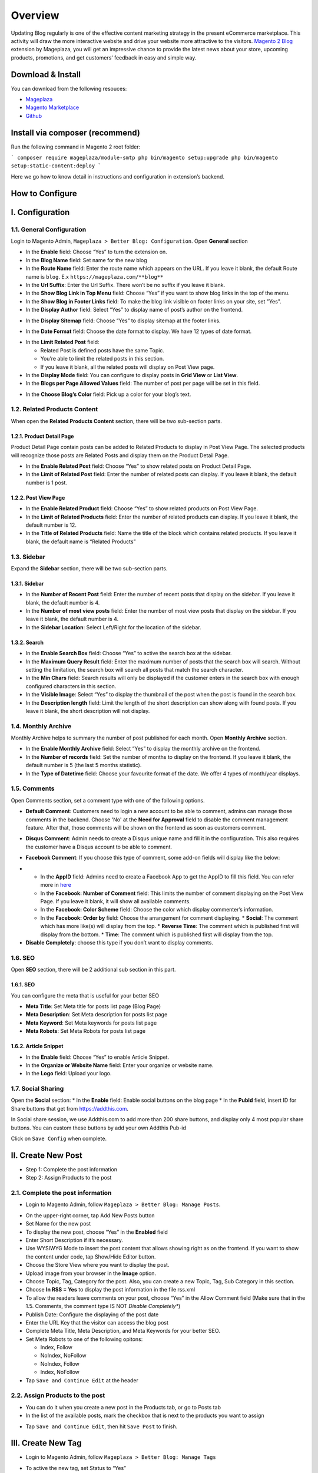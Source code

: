Overview
==================

Updating Blog regularly is one of the effective content marketing strategy in the present eCommerce marketplace. This activity will draw the more interactive website and drive your website more attractive to the visitors. `Magento 2 Blog <https://www.mageplaza.com/magento-2-blog-extension/>`_ extension by Mageplaza, you will get an impressive chance to provide the latest news about your store, upcoming products, promotions, and get customers’ feedback in easy and simple way. 

Download & Install
------------------

You can download from the following resouces:

- `Mageplaza <https://www.mageplaza.com/magento-2-blog-extension/>`_
- `Magento Marketplace <https://marketplace.magento.com/mageplaza-magento-2-blog-extension.html>`_
- `Github <https://github.com/mageplaza/magento-2-blog>`_

Install via composer (recommend)
------------------------------------------------

Run the following command in Magento 2 root folder:

```
composer require mageplaza/module-smtp
php bin/magento setup:upgrade
php bin/magento setup:static-content:deploy
```

Here we go how to know detail in instructions and configuration in extension’s backend.


How to Configure
-----

I.  Configuration
-----

1.1. General Configuration 
^^^^^

Login to Magento Admin, ``Mageplaza > Better Blog: Configuration``. Open **General** section

.. image:: https://i.imgur.com/WOV7v2S.png

* In the **Enable** field: Choose “Yes” to turn the extension on.
* In the **Blog Name** field: Set name for the new blog
* In the **Route Name** field: Enter the route name which appears on the URL. If you leave it blank, the default Route name is ``blog``. E.x ``https://mageplaza.com/**blog**``
* In the **Url Suffix**: Enter the Url Suffix. There won’t be no suffix if you leave it blank.
* In the **Show Blog Link in Top Menu** field: Choose “Yes” if you want to show blog links in the top of the menu.
* In the **Show Blog in Footer Links** field: To make the blog link visible on footer links on your site, set "Yes".
* In the **Display Author** field: Select “Yes” to display name of post’s author on the frontend.

.. image:: https://i.imgur.com/1Rf7odl.png

* In the **Display Sitemap** field: Choose “Yes” to display sitemap at the footer links.

.. image:: https://i.imgur.com/INXn2Mq.png

* In the **Date Format** field: Choose the date format to display. We have 12 types of date format.

.. image:: https://i.imgur.com/ipliE04.png

* In the **Limit Related Post** field: 

  * Related Post is defined posts have the same Topic.
  * You’re able to limit the related posts in this section.
  * If you leave it blank, all the related posts will display on Post View page.

* In the **Display Mode** field: You can configure to display posts in **Grid View** or **List View**.
* In the **Blogs per Page Allowed Values** field: The number of post per page will be set in this field.

.. image:: https://i.imgur.com/v4Vbgoh.png

.. image:: https://i.imgur.com/1jaTap9.png

* In the **Choose Blog’s Color** field: Pick up a color for your blog’s text.

1.2. Related Products Content 
^^^^^

When open the **Related Products Content** section, there will be two sub-section parts.

1.2.1. Product Detail Page
"""""

Product Detail Page contain posts can be added to Related Products to display in Post View Page. The selected products will recognize those posts are Related Posts and display them on the Product Detail Page.

.. image:: https://i.imgur.com/Cp8Dfz1.png

* In the **Enable Related Post** field: Choose “Yes” to show related posts on Product Detail Page.
* In the **Limit of Related Post** field: Enter the number of related posts can display. If you leave it blank, the default number is 1 post.

.. image:: https://i.imgur.com/d2M3n70.png

1.2.2. Post View Page
"""""

.. image:: https://i.imgur.com/ngwFt7z.png

* In the **Enable Related Product** field: Choose “Yes” to show related products on Post View Page.
* In the **Limit of Related Products** field: Enter the number of related products can display. If you leave it blank, the default number is 12.
* In the **Title of Related Products** field: Name the title of the block which contains related products. If you leave it blank, the default name is “Related Products”

1.3. Sidebar 
^^^^^

Expand the **Sidebar** section, there will be two sub-section parts.

1.3.1. Sidebar
"""""

.. image:: https://i.imgur.com/MCuYMHp.png

* In the **Number of Recent Post** field: Enter the number of recent posts that display on the sidebar. If you leave it blank, the default number is 4.
* In the **Number of most view posts** field: Enter the number of most view posts that display on the sidebar. If you leave it blank, the default number is 4.
* In the **Sidebar Location**: Select Left/Right for the location of the sidebar.

1.3.2. Search
"""""
  
.. image:: https://i.imgur.com/BcgfRcD.png

* In the **Enable Search Box** field: Choose “Yes” to active the search box at the sidebar.
* In the **Maximum Query Result** field: Enter the maximum number of posts that the search box will search. Without setting the limitation, the search box will search all posts that match the search character.
* In the **Min Chars** field: Search results will only be displayed if the customer enters in the search box with enough configured characters in this section.
* In the **Visible Image**: Select “Yes” to display the thumbnail of the post when the post is found in the search box.
* In the **Description length** field: Limit the length of the short description can show along with found posts. If you leave it blank, the short description will not display.

1.4. Monthly Archive 
^^^^^
 
Monthly Archive helps to summary the number of post published for each month. Open **Monthly Archive** section.

.. image:: https://i.imgur.com/Lxt3Aia.png

* In the **Enable Monthly Archive** field: Select “Yes” to display the monthly archive on the frontend.
* In the **Number of records** field: Set the number of months to display on the frontend. If you leave it blank, the default number is 5 (the last 5 months statistic).
* In the **Type of Datetime** field: Choose your favourite format of the date. We offer 4 types of month/year displays.

1.5. Comments
^^^^^

.. image:: https://i.imgur.com/bOPNtPt.png

Open Comments section, set a comment type with one of the following options.

* **Default Comment**: Customers need to login a new account to be able to comment, admins can manage those comments in the backend. Choose 'No' at the **Need for Approval** field to disable the comment management feature. After that, those comments will be shown on the frontend as soon as customers comment.

.. image:: https://i.imgur.com/VsV1CQ7.png

* **Disqus Comment**: Admin needs to create a Disqus unique name and fill it in the configuration. This also requires the customer have a Disqus account to be able to comment.

.. image:: https://i.imgur.com/7iudKq9.png

* **Facebook Comment**: If you choose this type of comment, some add-on fields will display like the below:

.. image::  https://i.imgur.com/DD61Fka.png

* 
  
  * In the **AppID** field: Admins need to create a Facebook App to get the AppID to fill this field. You can refer more in `here <https://docs.mageplaza.com/social-login-m2/how-to-configure-facebook-api.html>`_
  * In the **Facebook: Number of Comment** field: This limits the number of comment displaying on the Post View Page. If you leave it blank, it will show all available comments.
  * In the **Facebook: Color Scheme** field: Choose the color which display commenter’s information.
  * In the **Facebook: Order by** field: Choose the arrangement for comment displaying.
    * **Social**: The comment which has more like(s) will display from the top.
    * **Reverse Time**: The comment which is published first will display from the bottom.
    * **Time**: The comment which is published first will display from the top. 
* **Disable Completely**: choose this type if you don’t want to display comments.

1.6. SEO
^^^^^

Open **SEO** section, there will be 2 additional sub section in this part.

1.6.1. SEO
"""""

.. image:: https://i.imgur.com/tQBi2Fh.png

You can configure the meta that is useful for your better SEO
 
* **Meta Title**: Set Meta title for posts list page (Blog Page)
* **Meta Description**: Set Meta description for posts list page
* **Meta Keyword**: Set Meta keywords for posts list page
* **Meta Robots**: Set Meta Robots for posts list page

1.6.2. Article Snippet
"""""

.. image:: https://i.imgur.com/8JzIDPv.png

* In the **Enable** field: Choose “Yes” to enable Article Snippet.
* In the **Organize or Website Name** field: Enter your organize or website name.
* In the **Logo** field: Upload your logo.

1.7. Social Sharing
^^^^^

.. image:: https://i.imgur.com/M2168rJ.png

Open the **Social** section:
* In the **Enable** field: Enable social buttons on the blog page
* In the **PubId** field, insert ID for Share buttons that get from `https://addthis.com <https://www.addthis.com/>`_.

In Social share session, we use Addthis.com to add more than 200 share buttons, and display only 4 most popular share buttons. You can custom these buttons by add your own Addthis Pub-id

Click on ``Save Config`` when complete.

II.  Create New Post
-----

* Step 1: Complete the post information
* Step 2: Assign Products to the post

2.1. Complete the post information
^^^^^ 

* Login to Magento Admin, follow ``Mageplaza > Better Blog: Manage Posts``.

.. image:: https://i.imgur.com/2m9IQB7.gif

* On the upper-right corner, tap Add New Posts button
* Set Name for the new post
* To display the new post, choose “Yes” in the **Enabled** field
* Enter Short Description if it’s necessary.
* Use WYSIWYG Mode to insert the post content that allows showing right as on the frontend. If you want to show the content under code, tap Show/Hide Editor button.
* Choose the Store View where you want to display the post. 
* Upload image from your browser in the **Image** option.
* Choose Topic, Tag, Category for the post. Also, you can create a new Topic, Tag, Sub Category in this section.
* Choose **In RSS = Yes** to display the post information in the file rss.xml
* To allow the readers leave comments on your post, choose “Yes” in the Allow Comment field (Make sure that in the 1.5. Comments, the comment type IS NOT *Disable Completely**)
* Publish Date: Configure the displaying of the post date 
* Enter the URL Key that the visitor can access the blog post
* Complete Meta Title, Meta Description, and Meta Keywords for your better SEO.
* Set Meta Robots to one of the following opitons:

  * Index, Follow
  * NoIndex, NoFollow
  * NoIndex, Follow
  * Index, NoFollow

* Tap ``Save and Continue Edit`` at the header

2.2. Assign Products to the post
^^^^^ 

* You can do it when you create a new post in the Products tab, or go to Posts tab
* In the list of the available posts, mark the checkbox that is next to the products you want to assign

.. image:: https://i.imgur.com/udnmg84.gif

* Tap ``Save and Continue Edit``, then hit ``Save Post`` to finish.

III.  Create New Tag
-----

* Login to Magento Admin, follow ``Mageplaza > Better Blog: Manage Tags``

.. image:: https://i.imgur.com/MYmQMKN.gif

* To active the new tag, set Status to “Yes”
* Set Name for the new tag
* Choose Store View where you want to display tags
* Enter the URL Key that the visitor can access the tag
* Complete Meta Title, Meta Description, and Meta Keywords for your better SEO.
* Set Meta Robots to one of the following option:

  * Index, Follow
  * NoIndex, NoFollow
  * NoIndex, Follow
  * Index, NoFollow

* If necessary, you can assign the new tag to a specific post.
* Click on ``Save Tag`` when complete.

IV.  Create New Topic
-----

* Login to Magento Admin, follow ``Mageplaza > Better Blog: Manage Topics``

.. image:: https://i.imgur.com/tIM1H4p.gif

* To active the new topic, set Status to “Yes”
* Set Name for the new topic
* Choose Store View where you want to display the topic
* Enter the URL Key that the visitor can access the topic
* Complete Meta Title, Meta Description,and Meta Keywords for your better SEO.
* Set Meta Robots to one of the following options:

  * Index, Follow
  * NoIndex, NoFollow
  * NoIndex, Follow
  * Index, NoFollow

* If necessary, you can assign the new topic to a specific post.
* Click on ``Save Topic`` when complete.

V.  Create New Category
-----

* Login to Magento Admin, follow ``Mageplaza > Better Blog: Categories``

.. image:: https://i.imgur.com/YtJ6ayv.gif

* To active the new category, set Status to “Yes”
* Set Name for the new topic
* Choose Store View where you want to display the category
* Enter the URL Key that the visitor can access the category
* Complete Meta Title, Meta Description,and Meta Keywords for your better SEO.
* Set Meta Robots to one of the following options:

  * Index, Follow
  * NoIndex, NoFollow
  * NoIndex, Follow
  * Index, NoFollow

* If necessary, you can assign the new category to a specific post.
* Click on ``Save Category`` when complete.

VI. Author Information
-----

* Login to Magento Admin, ``Mageplaza > Better Blog: Author Information``

.. image:: https://i.imgur.com/tjpoLar.gif

* Display Name: This name will be displayed on the frontend
* Enter Short Description if you need
* Upload image from your browser in the **Avatar** option.
* Enter the URL Key that the visitor can access the list post of author
* Enter Facebook link and Twitter if you want

VII. Manage Comments
-----

* Only being able to manage Default Comment when choosing "Yes"" at **Need for Approval** field at the `Mageplaza/Configuration/Comment`
* When choosing "No", the status of the default comment is **Approved** and it will display as soon as customers comment.
* After the customer comments a post, the comment will be sent to the admin with the status ``Pending``.
* The comment is displayed if the admin switches the comment status into ``Approve``, and in vice versa result if **Status** is ``Spam`` or ``Pending``.

.. image:: https://i.imgur.com/2VpsKh9.gif

* when editing a comment, admin need to note as the following:

  * **Post**: The post title which is linked to Edit Post of Manage Post in the backend.
  * **Customer**: The commenter, who is linked to Edit Customer in the backend
  * **Status**: Admins only need to select **Status = Approved** to allow those comments showing in the frontend.
  * **Content**: Admins can edit the content of the comment at this field. The comment at the frontend will change as the backend. In the comment management grid, admins only see up to 150 characters of the content.
  * **View on Frontend**: link of the post on the frontend.

VIII. Import

* Login to the Magento Admin, choose `Better Blog > Import`
* Choose import source is "Wordpress" or "AheadWork Blog extension" [Magento 1] or "MageFan Blog" [Magento 2]

.. image:: https://i.imgur.com/21ePy6V.png


  * Wordpress
  
.. image:: https://i.imgur.com/Bi9lx0J.png

  * AheadWork Blog extension [Magento 1]
  
.. image:: https://i.imgur.com/lcNBGyJ.png

  * MageFan Blog [Magento 2]
  
.. image:: https://i.imgur.com/g0Hv6Pz.png

* How to import in details can be found [here]().

IX. Create new Widget
-----

Widget is an awesome functionality you can insert to the CMS page from Magento 2 Configuration because it can be considered as a predefined set of configuration options. In the widget, you can add links that navigate directly to any content page, category, or product as you need.

In Magento 2 Better Blog extension, you can add a widget in which shows Related blog posts, Lastest blog post, etc. Follow this instruction to learn how to create a new widget to enrich your content immdiately.

* Choose the page you want to add a new widget by following ``Mageplaza > Better Blog: Post``. You can add the widget by two methods
  
  * Option 1: Click on the widget icon in the Content’s edit
.. image:: https://i.imgur.com/ayw97fX.gif

  
* Option 2: Switch the content’ mode into HTML mode, then choose **Insert widget** 
.. image:: https://i.imgur.com/jRbRQuJ.gif

* Choose the widget’s type: We created an available blog widget. In **Widget Type**, choose ``Mageplaza Blog`` to use this widget for adding posts in the content of any optional pages.

.. image:: https://i.imgur.com/IRAtOhD.png

* Setup the widget: in the **Insert widget…** information:
.. image:: https://i.imgur.com/3EV0xBL.png
  
* In the **Tittle** field:

  * Choose the widget’s tittle you want to display it in the frontend
  * This title will be inserted an internal link to your blog post
  * If you leave it blank, the widget won’t have a title.

* In the **Number of Post Display** field:

  * This is the field where you can limit the number of post in the widget
  * The default number is 5. 
  * If you leave it blank, there will be an error message.

* In the **Show Type** field, there’re two options:
  
  * **New** type: The newest posts will be displayed in the widget. The number of newest posts won’t exceed the entered number in **Number of Post Display**
  * **Category** type:
  
    * The Category ID will be expanded when you choose this option, then enter the Category ID you want to display in the blog. 
    * The default number is 2.
    * You have to ensure that the Category you entered is valid. If it isn’t, there will be an error message at the frontend.
    * You can check the Category ID in ``Mageplaza > Bettter Blog: Categories`` click the Category name to see its ID.
    
.. image:: https://i.imgur.com/dcPyjwW.png     

* In the **Template** field: 
   
   * We created a new default template and this is the only one you can use.
   * If you want to create a new template, please contact with our Support Department by submit a ticket to `https://mageplaza.freshdesk.com/support/home <https://mageplaza.freshdesk.com/support/home>`_ or via the email `support@mageplaza.com <support@mageplaza.com>`_

* Finally, click ``Insert widget`` button to add the widget into the content.
* Don’t forget to click the ``Save`` button at the top of the backend.
* Check the frontend to see the final result.
.. image:: https://i.imgur.com/3hBpgXl.png









